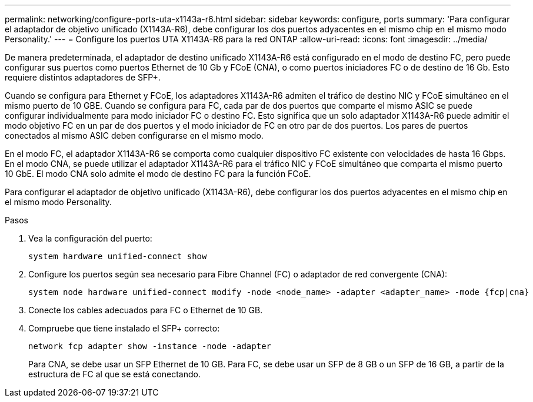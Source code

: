 ---
permalink: networking/configure-ports-uta-x1143a-r6.html 
sidebar: sidebar 
keywords: configure, ports 
summary: 'Para configurar el adaptador de objetivo unificado (X1143A-R6), debe configurar los dos puertos adyacentes en el mismo chip en el mismo modo Personality.' 
---
= Configure los puertos UTA X1143A-R6 para la red ONTAP
:allow-uri-read: 
:icons: font
:imagesdir: ../media/


[role="lead"]
De manera predeterminada, el adaptador de destino unificado X1143A-R6 está configurado en el modo de destino FC, pero puede configurar sus puertos como puertos Ethernet de 10 Gb y FCoE (CNA), o como puertos iniciadores FC o de destino de 16 Gb. Esto requiere distintos adaptadores de SFP+.

Cuando se configura para Ethernet y FCoE, los adaptadores X1143A-R6 admiten el tráfico de destino NIC y FCoE simultáneo en el mismo puerto de 10 GBE. Cuando se configura para FC, cada par de dos puertos que comparte el mismo ASIC se puede configurar individualmente para modo iniciador FC o destino FC. Esto significa que un solo adaptador X1143A-R6 puede admitir el modo objetivo FC en un par de dos puertos y el modo iniciador de FC en otro par de dos puertos.  Los pares de puertos conectados al mismo ASIC deben configurarse en el mismo modo.

En el modo FC, el adaptador X1143A-R6 se comporta como cualquier dispositivo FC existente con velocidades de hasta 16 Gbps. En el modo CNA, se puede utilizar el adaptador X1143A-R6 para el tráfico NIC y FCoE simultáneo que comparta el mismo puerto 10 GbE. El modo CNA solo admite el modo de destino FC para la función FCoE.

Para configurar el adaptador de objetivo unificado (X1143A-R6), debe configurar los dos puertos adyacentes en el mismo chip en el mismo modo Personality.

.Pasos
. Vea la configuración del puerto:
+
[source, cli]
----
system hardware unified-connect show
----
. Configure los puertos según sea necesario para Fibre Channel (FC) o adaptador de red convergente (CNA):
+
[source, cli]
----
system node hardware unified-connect modify -node <node_name> -adapter <adapter_name> -mode {fcp|cna}
----
. Conecte los cables adecuados para FC o Ethernet de 10 GB.
. Compruebe que tiene instalado el SFP+ correcto:
+
[source, cli]
----
network fcp adapter show -instance -node -adapter
----
+
Para CNA, se debe usar un SFP Ethernet de 10 GB. Para FC, se debe usar un SFP de 8 GB o un SFP de 16 GB, a partir de la estructura de FC al que se está conectando.


